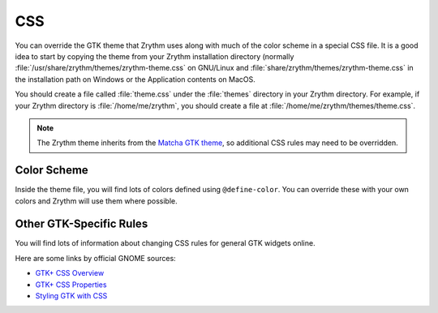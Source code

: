 .. This is part of the Zrythm Manual.
   Copyright (C) 2020 Alexandros Theodotou <alex at zrythm dot org>
   See the file index.rst for copying conditions.

.. _css:

CSS
===
You can override the GTK theme that Zrythm uses along with
much of the color scheme in a special CSS file. It is
a good idea to start by copying the theme from your Zrythm
installation directory
(normally :file:`/usr/share/zrythm/themes/zrythm-theme.css` on
GNU/Linux and :file:`share/zrythm/themes/zrythm-theme.css` in
the installation path on Windows or the Application contents
on MacOS.

You should create a file called :file:`theme.css` under the
:file:`themes` directory in your Zrythm directory. For example,
if your Zrythm directory is :file:`/home/me/zrythm`, you should
create a file at :file:`/home/me/zrythm/themes/theme.css`.

.. note:: The Zrythm theme inherits from the
  `Matcha GTK theme <https://github.com/vinceliuice/Matcha-gtk-theme>`_, so additional CSS rules may need to be
  overridden.

Color Scheme
------------
Inside the theme file, you will find lots of colors defined
using ``@define-color``. You can override these with your
own colors and Zrythm will use them where possible.

Other GTK-Specific Rules
------------------------
You will find lots of information about changing CSS
rules for general GTK widgets online.

Here are some links by official GNOME sources:

* `GTK+ CSS Overview <https://docs.gtk.org/gtk3/css-overview.html>`_
* `GTK+ CSS Properties <https://docs.gtk.org/gtk3/css-properties.html>`_
* `Styling GTK with CSS <https://thegnomejournal.wordpress.com/2011/03/15/styling-gtk-with-css/>`_
